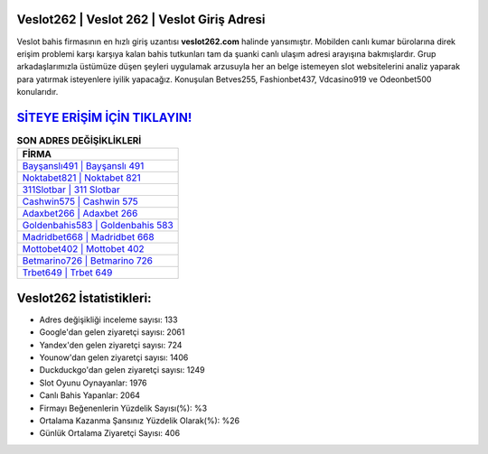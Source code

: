 ﻿Veslot262 | Veslot 262 | Veslot Giriş Adresi
===================================

.. image:: images/veslot-giris.jpg
   :width: 600
   
Veslot bahis firmasının en hızlı giriş uzantısı **veslot262.com** halinde yansımıştır. Mobilden canlı kumar bürolarına direk erişim problemi karşı karşıya kalan bahis tutkunları tam da şuanki canlı ulaşım adresi arayışına bakmışlardır. Grup arkadaşlarımızla üstümüze düşen şeyleri uygulamak arzusuyla her an belge istemeyen slot websitelerini analiz yaparak para yatırmak isteyenlere iyilik yapacağız. Konuşulan Betves255, Fashionbet437, Vdcasino919 ve Odeonbet500 konularıdır.

`SİTEYE ERİŞİM İÇİN TIKLAYIN! <https://urlday.cc/git>`_
==============

.. list-table:: **SON ADRES DEĞİŞİKLİKLERİ**
   :widths: 100
   :header-rows: 1

   * - FİRMA
   * - `Bayşanslı491 | Bayşanslı 491 <baysansli491-baysansli-491-baysansli-giris-adresi.html>`_
   * - `Noktabet821 | Noktabet 821 <noktabet821-noktabet-821-noktabet-giris-adresi.html>`_
   * - `311Slotbar | 311 Slotbar <311slotbar-311-slotbar-slotbar-giris-adresi.html>`_	 
   * - `Cashwin575 | Cashwin 575 <cashwin575-cashwin-575-cashwin-giris-adresi.html>`_	 
   * - `Adaxbet266 | Adaxbet 266 <adaxbet266-adaxbet-266-adaxbet-giris-adresi.html>`_ 
   * - `Goldenbahis583 | Goldenbahis 583 <goldenbahis583-goldenbahis-583-goldenbahis-giris-adresi.html>`_
   * - `Madridbet668 | Madridbet 668 <madridbet668-madridbet-668-madridbet-giris-adresi.html>`_	 
   * - `Mottobet402 | Mottobet 402 <mottobet402-mottobet-402-mottobet-giris-adresi.html>`_
   * - `Betmarino726 | Betmarino 726 <betmarino726-betmarino-726-betmarino-giris-adresi.html>`_
   * - `Trbet649 | Trbet 649 <trbet649-trbet-649-trbet-giris-adresi.html>`_
	 
Veslot262 İstatistikleri:
===================================	 
* Adres değişikliği inceleme sayısı: 133
* Google'dan gelen ziyaretçi sayısı: 2061
* Yandex'den gelen ziyaretçi sayısı: 724
* Younow'dan gelen ziyaretçi sayısı: 1406
* Duckduckgo'dan gelen ziyaretçi sayısı: 1249
* Slot Oyunu Oynayanlar: 1976
* Canlı Bahis Yapanlar: 2064
* Firmayı Beğenenlerin Yüzdelik Sayısı(%): %3
* Ortalama Kazanma Şansınız Yüzdelik Olarak(%): %26
* Günlük Ortalama Ziyaretçi Sayısı: 406
